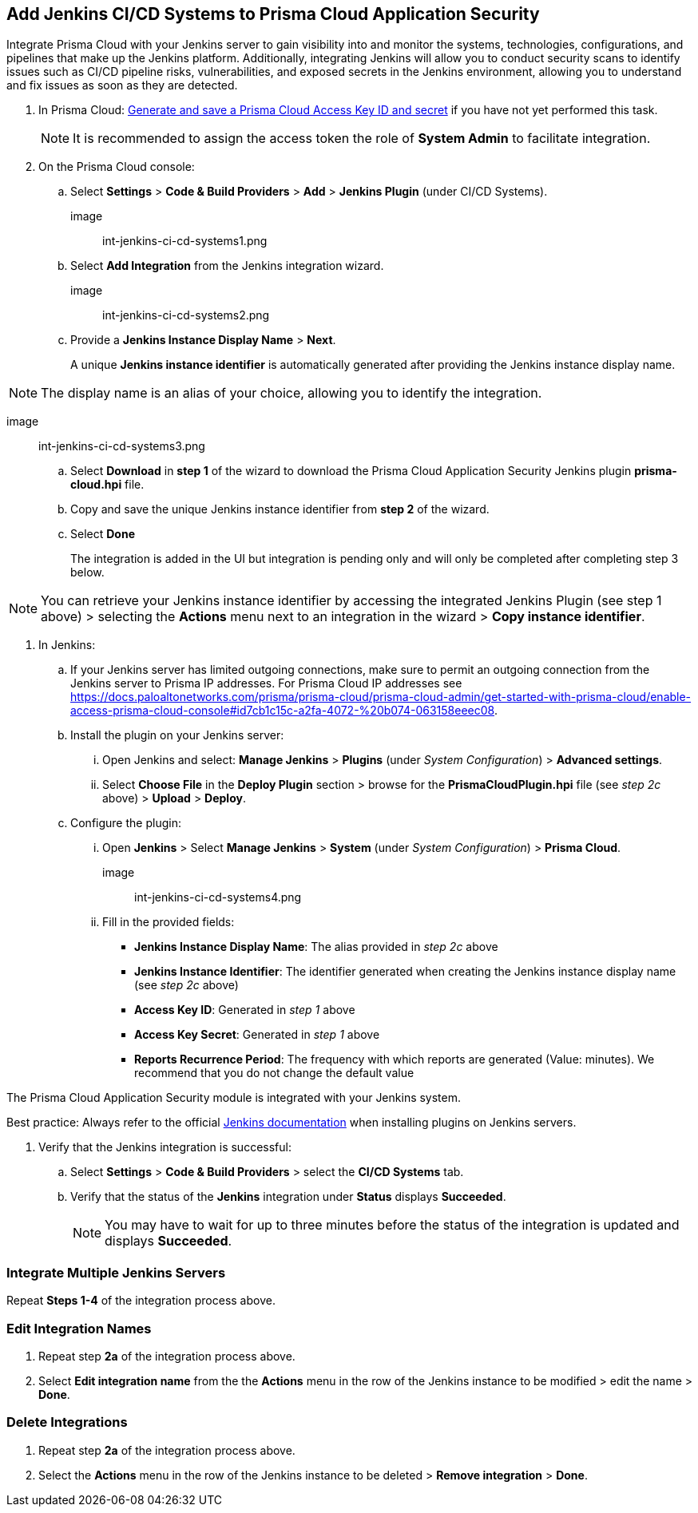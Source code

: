 :topic_type: task
== Add Jenkins CI/CD Systems to Prisma Cloud Application Security 

Integrate Prisma Cloud with your Jenkins server to gain visibility into and monitor the systems, technologies, configurations, and pipelines that make up the Jenkins platform. Additionally, integrating Jenkins will allow you to conduct security scans to identify issues such as CI/CD pipeline risks, vulnerabilities, and exposed secrets in the Jenkins environment, allowing you to understand and fix issues as soon as they are detected.

[.procedure]

. In Prisma Cloud: xref:https://docs.paloaltonetworks.com/prisma/prisma-cloud/prisma-cloud-admin-code-security/get-started/generate-access-keys[Generate and save a Prisma Cloud Access Key ID and secret] if you have not yet performed this task.
+

NOTE: It is recommended to assign the access token the role of *System Admin* to facilitate integration.

. On the Prisma Cloud console: 

.. Select *Settings* > *Code & Build Providers* > *Add* > *Jenkins Plugin* (under CI/CD Systems).
+

image:: int-jenkins-ci-cd-systems1.png 

.. Select *Add Integration* from the Jenkins integration wizard.

image:: int-jenkins-ci-cd-systems2.png

.. Provide a *Jenkins Instance Display Name* > *Next*. 
+
A unique *Jenkins instance identifier* is automatically generated after providing the Jenkins instance display name.

NOTE: The display name is an alias of your choice, allowing you to identify the integration.

image:: int-jenkins-ci-cd-systems3.png

.. Select *Download* in *step 1* of the wizard to download the Prisma Cloud Application Security Jenkins plugin *prisma-cloud.hpi* file.

.. Copy and save the unique Jenkins instance identifier from *step 2* of the wizard.

.. Select *Done*
+
The integration is added in the UI but integration is pending only and will only be completed after completing step 3 below.

NOTE: You can retrieve your Jenkins instance identifier by accessing the integrated Jenkins Plugin (see step 1 above) >  selecting the *Actions* menu next to an integration in the wizard > *Copy instance identifier*.

. In Jenkins: 

.. If your Jenkins server has limited outgoing connections, make sure to permit an outgoing connection from the Jenkins server to Prisma IP addresses. For Prisma Cloud IP addresses see https://docs.paloaltonetworks.com/prisma/prisma-cloud/prisma-cloud-admin/get-started-with-prisma-cloud/enable-access-prisma-cloud-console#id7cb1c15c-a2fa-4072-%20b074-063158eeec08.

.. Install the plugin on your Jenkins server: 

... Open Jenkins and select: *Manage Jenkins* > *Plugins* (under _System Configuration_) > *Advanced settings*. 

... Select *Choose File* in the *Deploy Plugin* section > browse for the *PrismaCloudPlugin.hpi* file (see _step 2c_ above) > *Upload* > *Deploy*.

.. Configure the plugin: 

... Open *Jenkins* > Select *Manage Jenkins* > *System* (under _System Configuration_) > *Prisma Cloud*.

image:: int-jenkins-ci-cd-systems4.png
// tomer image
... Fill in the provided fields:
+
* *Jenkins Instance Display Name*: The alias provided in _step 2c_ above 

* *Jenkins Instance Identifier*: The identifier generated when creating the Jenkins instance display name (see _step 2c_ above)

* *Access Key ID*: Generated in _step 1_ above

* *Access Key Secret*: Generated in _step 1_ above

* *Reports Recurrence Period*: The frequency with which reports are generated (Value: minutes). We recommend that you do not change the default value

The Prisma Cloud Application Security module is integrated with your Jenkins system.

Best practice: Always refer to the official https://www.jenkins.io/doc/book/managing/plugins/[Jenkins documentation] when installing plugins on Jenkins servers.

. Verify that the Jenkins integration is successful:

.. Select *Settings* > *Code & Build Providers* > select the *CI/CD Systems* tab. 

.. Verify that the status of the *Jenkins* integration under *Status* displays *Succeeded*.
+

NOTE: You may have to wait for up to three minutes before the status of the integration is updated and displays *Succeeded*. 

=== Integrate Multiple Jenkins Servers  

Repeat *Steps 1-4* of the integration process above.

=== Edit Integration Names

. Repeat step *2a* of the integration process above.

. Select *Edit integration name* from the the *Actions* menu in the row of the Jenkins instance to be modified > edit the name > *Done*.

=== Delete Integrations

. Repeat step *2a* of the integration process above.

.  Select the *Actions* menu in the row of the Jenkins instance to be deleted > *Remove integration* > *Done*.

// Shlomi to confirm popup